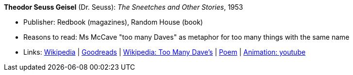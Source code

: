 *Theodor Seuss Geisel* (Dr. Seuss): _The Sneetches and Other Stories_, 1953

* Publisher: Redbook (magazines), Random House (book)
* Reasons to read: Ms McCave "too many Daves" as metaphor for too many things with the same name
* Links:
    link:https://en.wikipedia.org/wiki/The_Sneetches_and_Other_Stories[Wikipedia] |
    link:https://www.goodreads.com/book/show/105549.The_Sneetches_and_Other_Stories?from_search=true[Goodreads] |
    link:https://en.wikipedia.org/wiki/The_Sneetches_and_Other_Stories#%22Too_Many_Daves%22[Wikipedia: Too Many Dave's] |
    link:http://www.mit.edu/people/dpolicar/writing/poetry/poems/tooManyDaves.html[Poem] |
    link:https://www.youtube.com/watch?v=gCsQM0KNXhU[Animation: youtube]

